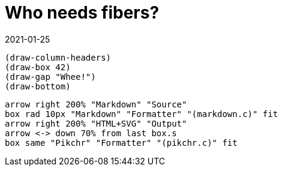 = Who needs fibers?
:revdate: 2021-01-25

:cpp: C++
:_:
:imagesdir: /

[bytefield, fdgdgfd, svg]
----
(draw-column-headers)
(draw-box 42)
(draw-gap "Whee!")
(draw-bottom)
----

[pikchr]
----
arrow right 200% "Markdown" "Source"
box rad 10px "Markdown" "Formatter" "(markdown.c)" fit
arrow right 200% "HTML+SVG" "Output"
arrow <-> down 70% from last box.s
box same "Pikchr" "Formatter" "(pikchr.c)" fit
----
